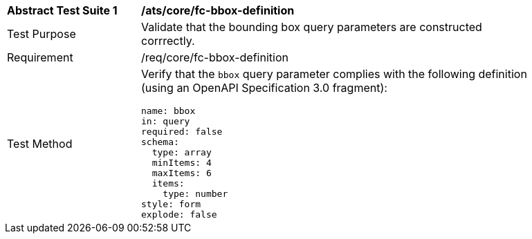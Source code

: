 [[ats_core_fc-bbox-definition]]
[width="90%",cols="2,6a"]
|===
^|*Abstract Test Suite {counter:ats-id}* |*/ats/core/fc-bbox-definition* 
^|Test Purpose |Validate that the bounding box query parameters are constructed corrrectly.
^|Requirement |/req/core/fc-bbox-definition
^|Test Method |Verify that the `bbox` query parameter complies with the following definition (using an OpenAPI Specification 3.0 fragment):

[source,YAML]
----
name: bbox
in: query
required: false
schema:
  type: array
  minItems: 4
  maxItems: 6
  items:
    type: number
style: form
explode: false
----
|===

